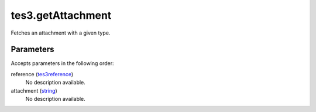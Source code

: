 tes3.getAttachment
====================================================================================================

Fetches an attachment with a given type.

Parameters
----------------------------------------------------------------------------------------------------

Accepts parameters in the following order:

reference (`tes3reference`_)
    No description available.

attachment (`string`_)
    No description available.

.. _`string`: ../../../lua/type/string.html
.. _`tes3reference`: ../../../lua/type/tes3reference.html
